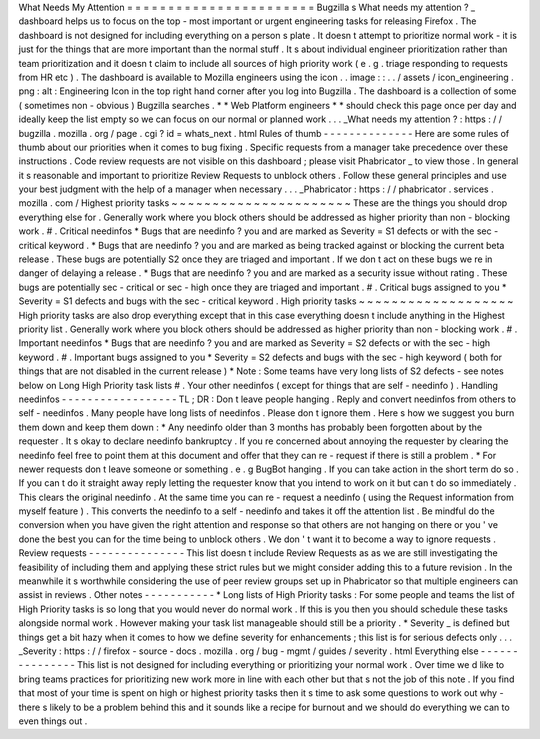 What
Needs
My
Attention
=
=
=
=
=
=
=
=
=
=
=
=
=
=
=
=
=
=
=
=
=
=
=
Bugzilla
s
What
needs
my
attention
?
_
dashboard
helps
us
to
focus
on
the
top
-
most
important
or
urgent
engineering
tasks
for
releasing
Firefox
.
The
dashboard
is
not
designed
for
including
everything
on
a
person
s
plate
.
It
doesn
t
attempt
to
prioritize
normal
work
-
it
is
just
for
the
things
that
are
more
important
than
the
normal
stuff
.
It
s
about
individual
engineer
prioritization
rather
than
team
prioritization
and
it
doesn
t
claim
to
include
all
sources
of
high
priority
work
(
e
.
g
.
triage
responding
to
requests
from
HR
etc
)
.
The
dashboard
is
available
to
Mozilla
engineers
using
the
icon
.
.
image
:
:
.
.
/
assets
/
icon_engineering
.
png
:
alt
:
Engineering
Icon
in
the
top
right
hand
corner
after
you
log
into
Bugzilla
.
The
dashboard
is
a
collection
of
some
(
sometimes
non
-
obvious
)
Bugzilla
searches
.
*
*
Web
Platform
engineers
*
*
should
check
this
page
once
per
day
and
ideally
keep
the
list
empty
so
we
can
focus
on
our
normal
or
planned
work
.
.
.
_What
needs
my
attention
?
:
https
:
/
/
bugzilla
.
mozilla
.
org
/
page
.
cgi
?
id
=
whats_next
.
html
Rules
of
thumb
-
-
-
-
-
-
-
-
-
-
-
-
-
-
Here
are
some
rules
of
thumb
about
our
priorities
when
it
comes
to
bug
fixing
.
Specific
requests
from
a
manager
take
precedence
over
these
instructions
.
Code
review
requests
are
not
visible
on
this
dashboard
;
please
visit
Phabricator
_
to
view
those
.
In
general
it
s
reasonable
and
important
to
prioritize
Review
Requests
to
unblock
others
.
Follow
these
general
principles
and
use
your
best
judgment
with
the
help
of
a
manager
when
necessary
.
.
.
_Phabricator
:
https
:
/
/
phabricator
.
services
.
mozilla
.
com
/
Highest
priority
tasks
~
~
~
~
~
~
~
~
~
~
~
~
~
~
~
~
~
~
~
~
~
~
These
are
the
things
you
should
drop
everything
else
for
.
Generally
work
where
you
block
others
should
be
addressed
as
higher
priority
than
non
-
blocking
work
.
#
.
Critical
needinfos
*
Bugs
that
are
needinfo
?
you
and
are
marked
as
Severity
=
S1
defects
or
with
the
sec
-
critical
keyword
.
*
Bugs
that
are
needinfo
?
you
and
are
marked
as
being
tracked
against
or
blocking
the
current
beta
release
.
These
bugs
are
potentially
S2
once
they
are
triaged
and
important
.
If
we
don
t
act
on
these
bugs
we
re
in
danger
of
delaying
a
release
.
*
Bugs
that
are
needinfo
?
you
and
are
marked
as
a
security
issue
without
rating
.
These
bugs
are
potentially
sec
-
critical
or
sec
-
high
once
they
are
triaged
and
important
.
#
.
Critical
bugs
assigned
to
you
*
Severity
=
S1
defects
and
bugs
with
the
sec
-
critical
keyword
.
High
priority
tasks
~
~
~
~
~
~
~
~
~
~
~
~
~
~
~
~
~
~
~
High
priority
tasks
are
also
drop
everything
except
that
in
this
case
everything
doesn
t
include
anything
in
the
Highest
priority
list
.
Generally
work
where
you
block
others
should
be
addressed
as
higher
priority
than
non
-
blocking
work
.
#
.
Important
needinfos
*
Bugs
that
are
needinfo
?
you
and
are
marked
as
Severity
=
S2
defects
or
with
the
sec
-
high
keyword
.
#
.
Important
bugs
assigned
to
you
*
Severity
=
S2
defects
and
bugs
with
the
sec
-
high
keyword
(
both
for
things
that
are
not
disabled
in
the
current
release
)
*
Note
:
Some
teams
have
very
long
lists
of
S2
defects
-
see
notes
below
on
Long
High
Priority
task
lists
#
.
Your
other
needinfos
(
except
for
things
that
are
self
-
needinfo
)
.
Handling
needinfos
-
-
-
-
-
-
-
-
-
-
-
-
-
-
-
-
-
-
TL
;
DR
:
Don
t
leave
people
hanging
.
Reply
and
convert
needinfos
from
others
to
self
-
needinfos
.
Many
people
have
long
lists
of
needinfos
.
Please
don
t
ignore
them
.
Here
s
how
we
suggest
you
burn
them
down
and
keep
them
down
:
*
Any
needinfo
older
than
3
months
has
probably
been
forgotten
about
by
the
requester
.
It
s
okay
to
declare
needinfo
bankruptcy
.
If
you
re
concerned
about
annoying
the
requester
by
clearing
the
needinfo
feel
free
to
point
them
at
this
document
and
offer
that
they
can
re
-
request
if
there
is
still
a
problem
.
*
For
newer
requests
don
t
leave
someone
or
something
.
e
.
g
BugBot
hanging
.
If
you
can
take
action
in
the
short
term
do
so
.
If
you
can
t
do
it
straight
away
reply
letting
the
requester
know
that
you
intend
to
work
on
it
but
can
t
do
so
immediately
.
This
clears
the
original
needinfo
.
At
the
same
time
you
can
re
-
request
a
needinfo
(
using
the
Request
information
from
myself
feature
)
.
This
converts
the
needinfo
to
a
self
-
needinfo
and
takes
it
off
the
attention
list
.
Be
mindful
do
the
conversion
when
you
have
given
the
right
attention
and
response
so
that
others
are
not
hanging
on
there
or
you
'
ve
done
the
best
you
can
for
the
time
being
to
unblock
others
.
We
don
'
t
want
it
to
become
a
way
to
ignore
requests
.
Review
requests
-
-
-
-
-
-
-
-
-
-
-
-
-
-
-
This
list
doesn
t
include
Review
Requests
as
as
we
are
still
investigating
the
feasibility
of
including
them
and
applying
these
strict
rules
but
we
might
consider
adding
this
to
a
future
revision
.
In
the
meanwhile
it
s
worthwhile
considering
the
use
of
peer
review
groups
set
up
in
Phabricator
so
that
multiple
engineers
can
assist
in
reviews
.
Other
notes
-
-
-
-
-
-
-
-
-
-
-
*
Long
lists
of
High
Priority
tasks
:
For
some
people
and
teams
the
list
of
High
Priority
tasks
is
so
long
that
you
would
never
do
normal
work
.
If
this
is
you
then
you
should
schedule
these
tasks
alongside
normal
work
.
However
making
your
task
list
manageable
should
still
be
a
priority
.
*
Severity
_
is
defined
but
things
get
a
bit
hazy
when
it
comes
to
how
we
define
severity
for
enhancements
;
this
list
is
for
serious
defects
only
.
.
.
_Severity
:
https
:
/
/
firefox
-
source
-
docs
.
mozilla
.
org
/
bug
-
mgmt
/
guides
/
severity
.
html
Everything
else
-
-
-
-
-
-
-
-
-
-
-
-
-
-
-
This
list
is
not
designed
for
including
everything
or
prioritizing
your
normal
work
.
Over
time
we
d
like
to
bring
teams
practices
for
prioritizing
new
work
more
in
line
with
each
other
but
that
s
not
the
job
of
this
note
.
If
you
find
that
most
of
your
time
is
spent
on
high
or
highest
priority
tasks
then
it
s
time
to
ask
some
questions
to
work
out
why
-
there
s
likely
to
be
a
problem
behind
this
and
it
sounds
like
a
recipe
for
burnout
and
we
should
do
everything
we
can
to
even
things
out
.

